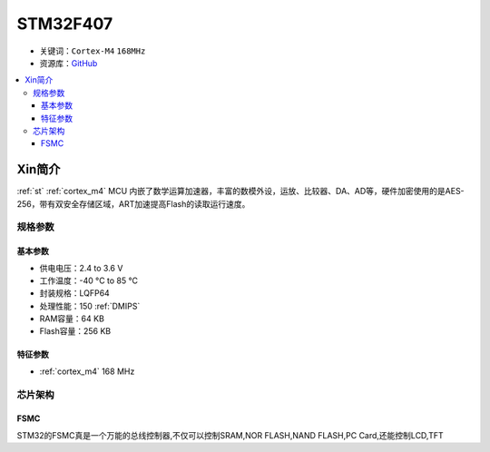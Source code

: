 
.. _stm32f407:

STM32F407
===============

* 关键词：``Cortex-M4`` ``168MHz``
* 资源库：`GitHub <https://github.com/SoCXin/STM32F407>`_

.. contents::
    :local:

Xin简介
-----------

:ref:`st` :ref:`cortex_m4` MCU 内嵌了数学运算加速器，丰富的数模外设，运放、比较器、DA、AD等，硬件加密使用的是AES-256，带有双安全存储区域，ART加速提高Flash的读取运行速度。

规格参数
~~~~~~~~~~~

基本参数
^^^^^^^^^^^

* 供电电压：2.4 to 3.6 V
* 工作温度：-40 °C to 85 °C
* 封装规格：LQFP64
* 处理性能：150 :ref:`DMIPS`
* RAM容量：64 KB
* Flash容量：256 KB

特征参数
^^^^^^^^^^^

* :ref:`cortex_m4` 168 MHz


芯片架构
~~~~~~~~~~~


.. _stm32_fsmc:

FSMC
^^^^^^^^^^^

STM32的FSMC真是一个万能的总线控制器,不仅可以控制SRAM,NOR FLASH,NAND FLASH,PC Card,还能控制LCD,TFT
